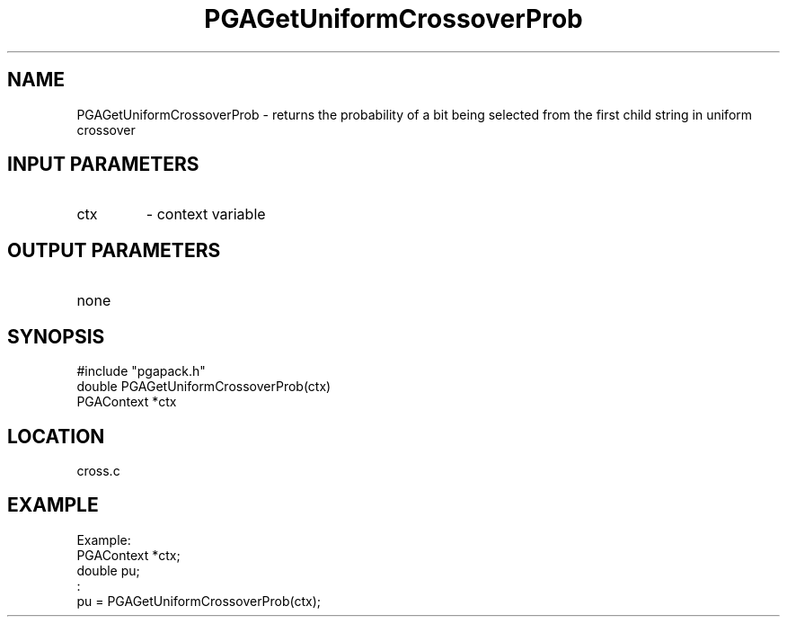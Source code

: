 .TH PGAGetUniformCrossoverProb 3 "05/01/95" " " "PGAPack"
.SH NAME
PGAGetUniformCrossoverProb \- returns the probability of a bit being
selected from the first child string in uniform crossover
.SH INPUT PARAMETERS
.PD 0
.TP
ctx
- context variable
.PD 1
.SH OUTPUT PARAMETERS
.PD 0
.TP
none

.PD 1
.SH SYNOPSIS
.nf
#include "pgapack.h"
double  PGAGetUniformCrossoverProb(ctx)
PGAContext *ctx
.fi
.SH LOCATION
cross.c
.SH EXAMPLE
.nf
Example:
PGAContext *ctx;
double pu;
:
pu = PGAGetUniformCrossoverProb(ctx);

.fi
